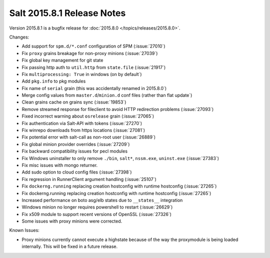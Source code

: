 ===========================
Salt 2015.8.1 Release Notes
===========================

Version 2015.8.1 is a bugfix release for :doc:`2015.8.0
</topics/releases/2015.8.0>`.

Changes:

- Add support for ``spm.d/*.conf`` configuration of SPM (:issue:`27010`)
- Fix ``proxy`` grains breakage for non-proxy minions (:issue:`27039`)
- Fix global key management for git state
- Fix passing http auth to ``util.http`` from ``state.file`` (:issue:`21917`)
- Fix ``multiprocessing: True`` in windows (on by default`)
- Add ``pkg.info`` to pkg modules
- Fix name of ``serial`` grain (this was accidentally renamed in 2015.8.0`)
- Merge config values from ``master.d``/``minion.d`` conf files (rather than flat update`)
- Clean grains cache on grains sync (:issue:`19853`)
- Remove streamed response for fileclient to avoid HTTP redirection problems (:issue:`27093`)
- Fixed incorrect warning about ``osrelease`` grain (:issue:`27065`)
- Fix authentication via Salt-API with tokens (:issue:`27270`)
- Fix winrepo downloads from https locations (:issue:`27081`)
- Fix potential error with salt-call as non-root user (:issue:`26889`)
- Fix global minion provider overrides (:issue:`27209`)
- Fix backward compatibility issues for pecl modules
- Fix Windows uninstaller to only remove ``./bin``, ``salt*``, ``nssm.exe``, ``uninst.exe`` (:issue:`27383`)
- Fix misc issues with mongo returner.
- Add sudo option to cloud config files (:issue:`27398`)
- Fix regression in RunnerClient argument handling (:issue:`25107`)
- Fix ``dockerng.running`` replacing creation hostconfig with runtime hostconfig (:issue:`27265`)
- Fix dockerng.running replacing creation hostconfig with runtime hostconfig (:issue:`27265`)
- Increased performance on boto asg/elb states due to ``__states__`` integration
- Windows minion no longer requires powershell to restart (:issue:`26629`)
- Fix x509 module to support recent versions of OpenSSL (:issue:`27326`)
- Some issues with proxy minions were corrected.


Known Issues:

- Proxy minions currently cannot execute a highstate because of the way
  the proxymodule is being loaded internally.  This will be fixed in a
  future release.

